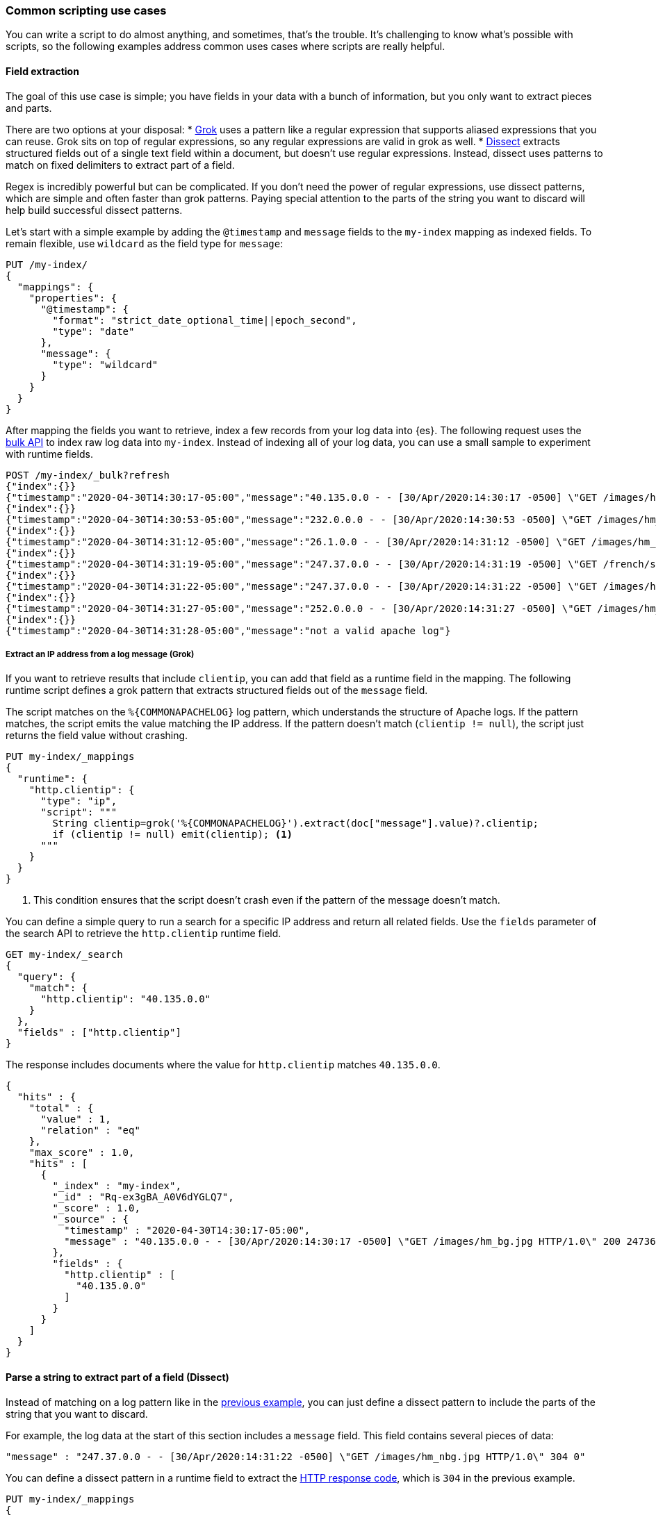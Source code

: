 [[common-script-uses]]
=== Common scripting use cases
You can write a script to do almost anything, and sometimes, that's
the trouble. It's challenging to know what's possible with scripts,
so the following examples address common uses cases where scripts are
really helpful.

[[scripting-field-extraction]]
==== Field extraction
The goal of this use case is simple; you have fields in your data with a bunch of
information, but you only want to extract pieces and parts.

There are two options at your disposal:
* <<grok-basics,Grok>> uses a pattern like a regular expression that supports
aliased expressions that you can reuse. Grok sits on top of regular expressions, so
any regular expressions are valid in grok as well.
* <<dissect-processor,Dissect>> extracts structured fields out of a single text
field within a document, but doesn't use regular expressions. Instead, dissect uses
patterns to match on fixed delimiters to extract part of a field.

Regex is incredibly powerful but can be complicated. If you don't need the
power of regular expressions, use dissect patterns, which are simple and
often faster than grok patterns. Paying special attention to the parts of the string
you want to discard will help build successful dissect patterns.

Let's start with a simple example by adding the `@timestamp` and `message`
fields to the `my-index` mapping as indexed fields. To remain flexible, use
`wildcard` as the field type for `message`:

[source,console]
----
PUT /my-index/
{
  "mappings": {
    "properties": {
      "@timestamp": {
        "format": "strict_date_optional_time||epoch_second",
        "type": "date"
      },
      "message": {
        "type": "wildcard"
      }
    }
  }
}
----

After mapping the fields you want to retrieve, index a few records from
your log data into {es}. The following request uses the <<docs-bulk,bulk API>>
to index raw log data into `my-index`. Instead of indexing all of your log
data, you can use a small sample to experiment with runtime fields.

[source,console]
----
POST /my-index/_bulk?refresh
{"index":{}}
{"timestamp":"2020-04-30T14:30:17-05:00","message":"40.135.0.0 - - [30/Apr/2020:14:30:17 -0500] \"GET /images/hm_bg.jpg HTTP/1.0\" 200 24736"}
{"index":{}}
{"timestamp":"2020-04-30T14:30:53-05:00","message":"232.0.0.0 - - [30/Apr/2020:14:30:53 -0500] \"GET /images/hm_bg.jpg HTTP/1.0\" 200 24736"}
{"index":{}}
{"timestamp":"2020-04-30T14:31:12-05:00","message":"26.1.0.0 - - [30/Apr/2020:14:31:12 -0500] \"GET /images/hm_bg.jpg HTTP/1.0\" 200 24736"}
{"index":{}}
{"timestamp":"2020-04-30T14:31:19-05:00","message":"247.37.0.0 - - [30/Apr/2020:14:31:19 -0500] \"GET /french/splash_inet.html HTTP/1.0\" 200 3781"}
{"index":{}}
{"timestamp":"2020-04-30T14:31:22-05:00","message":"247.37.0.0 - - [30/Apr/2020:14:31:22 -0500] \"GET /images/hm_nbg.jpg HTTP/1.0\" 304 0"}
{"index":{}}
{"timestamp":"2020-04-30T14:31:27-05:00","message":"252.0.0.0 - - [30/Apr/2020:14:31:27 -0500] \"GET /images/hm_bg.jpg HTTP/1.0\" 200 24736"}
{"index":{}}
{"timestamp":"2020-04-30T14:31:28-05:00","message":"not a valid apache log"}
----
// TEST[continued]

[discrete]
[[field-extraction-ip]]
===== Extract an IP address from a log message (Grok)
If you want to retrieve results that include `clientip`, you can add that
field as a runtime field in the mapping. The following runtime script defines a
grok pattern that extracts structured fields out of the `message` field. 

The script matches on the `%{COMMONAPACHELOG}` log pattern, which understands
the structure of Apache logs. If the pattern matches, the script emits the
value matching the IP address. If the pattern doesn't match
(`clientip != null`), the script just returns the field value without crashing.

[source,console]
----
PUT my-index/_mappings
{
  "runtime": {
    "http.clientip": {
      "type": "ip",
      "script": """
        String clientip=grok('%{COMMONAPACHELOG}').extract(doc["message"].value)?.clientip;
        if (clientip != null) emit(clientip); <1>
      """
    }
  }
}
----
// TEST[continued]
<1> This condition ensures that the script doesn't crash even if the pattern of
the message doesn't match.

You can define a simple query to run a search for a specific IP address and
return all related fields. Use the `fields` parameter of the search API to
retrieve the `http.clientip` runtime field.

[source,console]
----
GET my-index/_search
{
  "query": {
    "match": {
      "http.clientip": "40.135.0.0"
    }
  },
  "fields" : ["http.clientip"]
}
----
// TEST[continued]
// TEST[s/_search/_search\?filter_path=hits/]

The response includes documents where the value for `http.clientip` matches
`40.135.0.0`.

[source,console-result]
----
{
  "hits" : {
    "total" : {
      "value" : 1,
      "relation" : "eq"
    },
    "max_score" : 1.0,
    "hits" : [
      {
        "_index" : "my-index",
        "_id" : "Rq-ex3gBA_A0V6dYGLQ7",
        "_score" : 1.0,
        "_source" : {
          "timestamp" : "2020-04-30T14:30:17-05:00",
          "message" : "40.135.0.0 - - [30/Apr/2020:14:30:17 -0500] \"GET /images/hm_bg.jpg HTTP/1.0\" 200 24736"
        },
        "fields" : {
          "http.clientip" : [
            "40.135.0.0"
          ]
        }
      }
    ]
  }
}
----
// TESTRESPONSE[s/"_id" : "Rq-ex3gBA_A0V6dYGLQ7"/"_id": $body.hits.hits.0._id/]

[discrete]
[[field-extraction-parse]]
==== Parse a string to extract part of a field (Dissect)
Instead of matching on a log pattern like in the <<field-extraction-ip,previous example>>, you can just define a dissect pattern to include the parts of the string
that you want to discard.

For example, the log data at the start of this section includes a `message`
field. This field contains several pieces of data:

[source,js]
----
"message" : "247.37.0.0 - - [30/Apr/2020:14:31:22 -0500] \"GET /images/hm_nbg.jpg HTTP/1.0\" 304 0"
----
// NOTCONSOLE

You can define a dissect pattern in a runtime field to extract the https://developer.mozilla.org/en-US/docs/Web/HTTP/Status[HTTP response code], which is
`304` in the previous example.

[source,console]
----
PUT my-index/_mappings
{
  "runtime": {
    "http.response": {
      "type": "long",
      "script": """
        String response=dissect('%{clientip} %{ident} %{auth} [%{@timestamp}] "%{verb} %{request} HTTP/%{httpversion}" %{response} %{size}').extract(doc["message"].value)?.response;
        if (response != null) emit(Integer.parseInt(response));
      """
    }
  }
}
----
// TEST[continued]

You can then run a query to retrieve a specific HTTP response using the
`http.response` runtime field:

[source,console]
----
GET my-index/_search
{
  "query": {
    "match": {
      "http.response": "304"
    }
  },
  "fields" : ["http.response"]
}
----
// TEST[continued]
// TEST[s/_search/_search\?filter_path=hits/]

The response includes a single document where the HTTP response is `304`:

[source,console-result]
----
{
  "hits" : {
    "total" : {
      "value" : 1,
      "relation" : "eq"
    },
    "max_score" : 1.0,
    "hits" : [
      {
        "_index" : "my-index",
        "_id" : "Sq-ex3gBA_A0V6dYGLQ7",
        "_score" : 1.0,
        "_source" : {
          "timestamp" : "2020-04-30T14:31:22-05:00",
          "message" : "247.37.0.0 - - [30/Apr/2020:14:31:22 -0500] \"GET /images/hm_nbg.jpg HTTP/1.0\" 304 0"
        },
        "fields" : {
          "http.response" : [
            304
          ]
        }
      }
    ]
  }
}
----
// TESTRESPONSE[s/"_id" : "Sq-ex3gBA_A0V6dYGLQ7"/"_id": $body.hits.hits.0._id/]

[discrete]
[[field-extraction-split]]
==== Split values in a field by a separator (Dissect)
Let's say you want to extract part of a field like in the previous example, but you
want to split on specific values. You can use a dissect pattern to extract only the
information that you want, and also return that data in a specific format.

For example, let's say you have a bunch of garbage collection (gc) log data from {es}
in this format:

[source,txt]
----
[2021-04-27T16:16:34.699+0000][82460][gc,heap,exit]   class space    used 266K, capacity 384K, committed 384K, reserved 1048576K
----
// NOTCONSOLE

You only want to extract the `used`, `capacity`, and `committed` data, along with
the associated values. Let's index some a few documents containing log data to use as
an example:

[source,console]
----
POST /my-index/_bulk?refresh
{"index":{}}
{"gc": "[2021-04-27T16:16:34.699+0000][82460][gc,heap,exit]   class space    used 266K, capacity 384K, committed 384K, reserved 1048576K"}
{"index":{}}
{"gc": "[2021-03-24T20:27:24.184+0000][90239][gc,heap,exit]   class space    used 15255K, capacity 16726K, committed 16844K, reserved 1048576K"}
{"index":{}}
{"gc": "[2021-03-24T20:27:24.184+0000][90239][gc,heap,exit]  Metaspace       used 115409K, capacity 119541K, committed 120248K, reserved 1153024K"}
{"index":{}}
{"gc": "[2021-04-19T15:03:21.735+0000][84408][gc,heap,exit]   class space    used 14503K, capacity 15894K, committed 15948K, reserved 1048576K"}
{"index":{}}
{"gc": "[2021-04-19T15:03:21.735+0000][84408][gc,heap,exit]  Metaspace       used 107719K, capacity 111775K, committed 112724K, reserved 1146880K"}
{"index":{}}
{"gc": "[2021-04-27T16:16:34.699+0000][82460][gc,heap,exit]  class space  used 266K, capacity 367K, committed 384K, reserved 1048576K"}
----

Looking at the data again, there's a timestamp, some other data that you're not
interested in, and then the `used`, `capacity`, and `committed` data:

[source,txt]
----
[2021-04-27T16:16:34.699+0000][82460][gc,heap,exit]   class space    used 266K, capacity 384K, committed 384K, reserved 1048576K
----
// NOTCONSOLE

You can assign variables to each part of the data in the `gc` field, and then return
only the parts that you want. Anything in curly braces `{}` is considered a variable.
For example, the variables `[%{@timestamp}][%{code}][%{desc}]` will match the first
three chunks of data, all of which are in square brackets `[]`.

[source,txt]
----
[%{@timestamp}][%{code}][%{desc}]  %{ident} used %{usize}, capacity %{csize}, committed %{comsize}, reserved %{rsize}
----
// NOTCONSOLE

Your dissect pattern can include the terms `used`, `capacity`, and `committed` instead
of using variables, because you want to return those terms exactly. You also assign
variables to the values you want to return, such as `%{usize}`, `%{csize}`, and 
`%{comsize}`. The separator in the log data is a comma, so your dissect pattern also
needs to use that separator.

Now that you have a dissect pattern, you can include it in a Painless script as part
of a runtime field. The script uses your dissect pattern to split apart the `gc`
field, and then returns exactly the information that you want as defined by the
`emit` method. Because dissect uses simple syntax, you just need to tell it exactly
what you want. 

The following pattern tells dissect to return the term `used` followed by a space, plus
the value from `gc.usize` and a comma. This pattern repeats for the other data that you
want to retrieve:

[source,txt]
----
emit("used" + ' ' + gc.usize + ', ' + "capacity" + ' ' + gc.csize + ', ' + "committed" + ' ' + gc.comsize)
----

Putting it all together, you can create a runtime field named `gc_size` in a search
request. Using the <<search-fields-param,`fields` option>>, you can retrieve all values
for the `gc_size` runtime field. This query also includes a bucket aggregation to group
your data.

[source,console]
----
GET my-index/_search
{
  "runtime_mappings": {
    "gc_size": {
      "type": "keyword",
      "script": """
        Map gc=dissect('[%{@timestamp}][%{code}][%{desc}]  %{ident} used %{usize}, capacity %{csize}, committed %{comsize}, reserved %{rsize}').extract(doc["gc.keyword"].value);
        if (gc != null) emit("used" + ' ' + gc.usize + ', ' + "capacity" + ' ' + gc.csize + ', ' + "committed" + ' ' + gc.comsize);
      """
    }
  },
  "size": 1, 
  "aggs": {
    "sizes": {
      "terms": {
        "field": "gc_size",
        "size": 10
      }
    }
  }, 
  "fields" : ["gc_size"]
}
----
// TEST[continued]

The response includes the data from the `gc_size` field, formatted exactly as you
defined it in the dissect pattern!

[source,console-result]
----
{
  "took" : 2,
  "timed_out" : false,
  "_shards" : {
    "total" : 1,
    "successful" : 1,
    "skipped" : 0,
    "failed" : 0
  },
  "hits" : {
    "total" : {
      "value" : 6,
      "relation" : "eq"
    },
    "max_score" : 1.0,
    "hits" : [
      {
        "_index" : "my-index",
        "_id" : "GXx3H3kBKGE42WRNlddJ",
        "_score" : 1.0,
        "_source" : {
          "gc" : "[2021-04-27T16:16:34.699+0000][82460][gc,heap,exit]   class space    used 266K, capacity 384K, committed 384K, reserved 1048576K"
        },
        "fields" : {
          "gc_size" : [
            "used 266K, capacity 384K, committed 384K"
          ]
        }
      }
    ]
  },
  "aggregations" : {
    "sizes" : {
      "doc_count_error_upper_bound" : 0,
      "sum_other_doc_count" : 0,
      "buckets" : [
        {
          "key" : "used 107719K, capacity 111775K, committed 112724K",
          "doc_count" : 1
        },
        {
          "key" : "used 115409K, capacity 119541K, committed 120248K",
          "doc_count" : 1
        },
        {
          "key" : "used 14503K, capacity 15894K, committed 15948K",
          "doc_count" : 1
        },
        {
          "key" : "used 15255K, capacity 16726K, committed 16844K",
          "doc_count" : 1
        },
        {
          "key" : "used 266K, capacity 367K, committed 384K",
          "doc_count" : 1
        },
        {
          "key" : "used 266K, capacity 384K, committed 384K",
          "doc_count" : 1
        }
      ]
    }
  }
}
----
// TESTRESPONSE[s/"took" : 2/"took": "$body.took"/]
// TESTRESPONSE[s/"_id" : "GXx3H3kBKGE42WRNlddJ"/"_id": $body.hits.hits.0._id/]